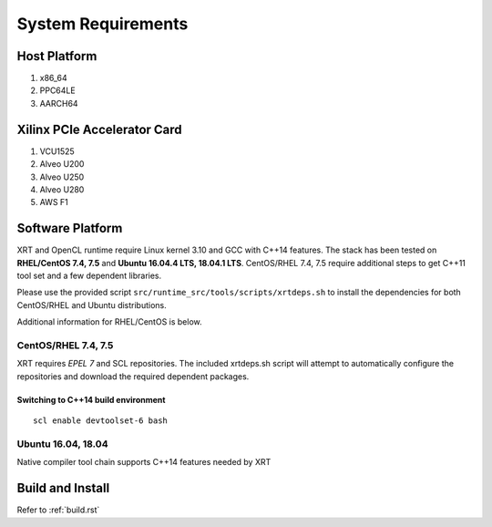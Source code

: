.. _system_requirements.rst:

System Requirements
*******************

Host Platform
=============

1. x86_64
2. PPC64LE
3. AARCH64

Xilinx PCIe Accelerator Card
============================

1. VCU1525
2. Alveo U200
3. Alveo U250
4. Alveo U280
5. AWS F1


Software Platform
=================

XRT and OpenCL runtime require Linux kernel 3.10 and GCC with C++14 features. The stack has been tested on **RHEL/CentOS 7.4, 7.5** and **Ubuntu 16.04.4 LTS, 18.04.1 LTS**. CentOS/RHEL 7.4, 7.5 require additional steps to get C++11 tool set and a few dependent libraries.

Please use the provided script ``src/runtime_src/tools/scripts/xrtdeps.sh`` to install the dependencies for both CentOS/RHEL and Ubuntu distributions.

Additional information for RHEL/CentOS is below.

CentOS/RHEL 7.4, 7.5
--------------------

XRT requires *EPEL 7* and SCL repositories. The included xrtdeps.sh script will attempt to automatically configure the repositories and download the required dependent packages.

Switching to C++14 build environment
^^^^^^^^^^^^^^^^^^^^^^^^^^^^^^^^^^^^

::

 scl enable devtoolset-6 bash

Ubuntu 16.04, 18.04
-------------------

Native compiler tool chain supports C++14 features needed by XRT

Build and Install
=================

Refer to :ref:`build.rst`
